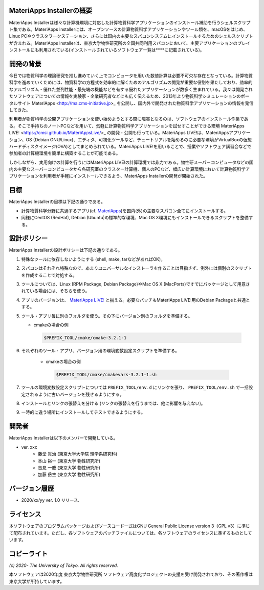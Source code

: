.. MA-Installer documentation master file, created by
   sphinx-quickstart on Sun May 10 14:29:22 2020.
   You can adapt this file completely to your liking, but it should at least
   contain the root `toctree` directive.

MateriApps Installerの概要
------------------------------------------
MateriApps Installerは様々な計算機環境に対応した計算物質科学アプリケーションのインストール補助を行うシェルスクリプト集である。MateriApps Installerには、オープンソースの計算物質科学アプリケーションやツール類を、macOSをはじめ、Linux PCやクラスタワークステーション、さらには国内の主要なスパコンシステムにインストールするためのシェルスクリプトが含まれる。MateriApps Installerは、東京大学物性研究所の全国共同利用スパコンにおいて、主要アプリケーションのプレインストールにも利用されている(インストールされているソフトウェア一覧は****に記載されている)。


開発の背景
------------------------------------------
今日では物質科学の理論研究を推し進めていく上でコンピュータを用いた数値計算は必要不可欠な存在となっている。計算物質科学を進めていくためには、物質科学の方程式を効率的に解くためのアルゴリズムの開発が重要な役割を果たしており、効率的なアルゴリズム・優れた並列性能・最先端の機能などを有する優れたアプリケーションが数多く生まれている。我々は開発されたソフトウェアについての情報を実験家・企業研究者などにも広く伝えるため、2013年より物質科学シミュレーションのポータルサイト MateriApps <http://ma.cms-initiative.jp>_ を公開し、国内外で開発された物質科学アプリケーションの情報を発信してきた。

利用者が物質科学の公開アプリケーションを使い始めようとする際に障害となるのは、ソフトウェアのインストール作業である。そこで手持ちのノートPCなどを用いて、気軽に計算物質科学アプリケーションを試せすことができる環境 MateriApps LIVE! <https://cmsi.github.io/MateriAppsLive/>_ の開発・公開も行っている。MateriApps LIVE!は、MateriAppsアプリケーション、OS (Debian GNU/Linux)、エディタ、可視化ツールなど、チュートリアルを始めるのに必要な環境がVirtualBoxの仮想ハードディスクイメージ(OVA)としてまとめられている。MateriApps LIVE!を用いることで、授業やソフトウェア講習会などで参加者の計算機環境を簡単に構築することが可能である。

しかしながら、実用向けの計算を行うにはMateriApps LIVE!の計算環境では非力である。物性研スーパーコンピュータなどの国内の主要なスーパーコンピュータから各研究室のクラスター計算機、個人のPCなど、幅広い計算環境において計算物質科学アプリケーションを利用者が手軽にインストールできるよう、MateriApps Installerの開発が開始された。


目標
------------------------------------------
MateriApps Installerの目標は下記の通りである。

-  計算物質科学分野に共通するアプリ(cf. `MateriApps <http://ma.cms-initiative.jp>`_)を国内(外)の主要なスパコン全てにインストールする。
-  同様にCentOS (RedHat), Debian (Ubuntu)の標準的な環境、Mac OS X環境にもインストールできるスクリプトを整備する。


設計ポリシー
------------------------------------------
MateriApps Installerの設計ポリシーは下記の通りである。

1.  特殊なツールに依存しないようにする (shell, make, tarなどがあればOK)。

2.  スパコンはそれぞれ特殊なので、あまりユニバーサルなインストーラを作ることは目指さず、例外には個別のスクリプトを作成することで対処する。

3.  ツールについては、Linux (RPM Package, Debian Package)やMac OS X (MacPorts)ですでにパッケージとして用意されている場合には、そちらを使う。

4.  アプリのバージョンは、 `MateriApps LIVE! <http://cmsi.github.io/MateriAppsLive/release.html>`_ と揃える。必要なパッチもMateriApps LIVE!用のDebian Packageと共通とする。

5.  ツール・アプリ毎に別のフォルダを使う。その下にバージョン別のフォルダを準備する。

    - cmakeの場合の例

     .. code-block:: bash

	$PREFIX_TOOL/cmake/cmake-3.2.1-1


6. それぞれのツール・アプリ、バージョン用の環境変数設定スクリプトを準備する。

    - cmakeの場合の例

     .. code-block:: bash

   	$PREFIX_TOOL/cmake/cmakevars-3.2.1-1.sh

7.  ツールの環境変数設定スクリプトについては ``PREFIX_TOOL/env.d`` にリンクを張り、 ``PREFIX_TOOL/env.sh`` で一括設定されるように古いバージョンを残せるようにする。

8.  インストールとリンクの張替えを分ける (リンクの張替えを行うまでは、他に影響を与えない)。

9.  一時的に違う場所にインストールしてテストできるようにする。


開発者
------------------------------------------
MateriApps Installerは以下のメンバーで開発している。

- ver. xxx
   - 藤堂 眞治 (東京大学大学院 理学系研究科)
   - 本山 裕一 (東京大学 物性研究所)
   - 吉見 一慶 (東京大学 物性研究所)
   - 加藤 岳生 (東京大学 物性研究所)

   
バージョン履歴
------------------------------------------

- 2020/xx/yy ver. 1.0 リリース. 

ライセンス
--------------
本ソフトウェアのプログラムパッケージおよびソースコード一式はGNU General Public License version 3（GPL v3）に準じて配布されています。ただし、各ソフトウェアのパッチファイルについては、各ソフトウェアのライセンスに準ずるものとしています。

コピーライト
------------------

*(c) 2020- The University of Tokyo. All rights reserved.*

本ソフトウェアは2020年度 東京大学物性研究所 ソフトウェア高度化プロジェクトの支援を受け開発されており、その著作権は東京大学が所持しています。
